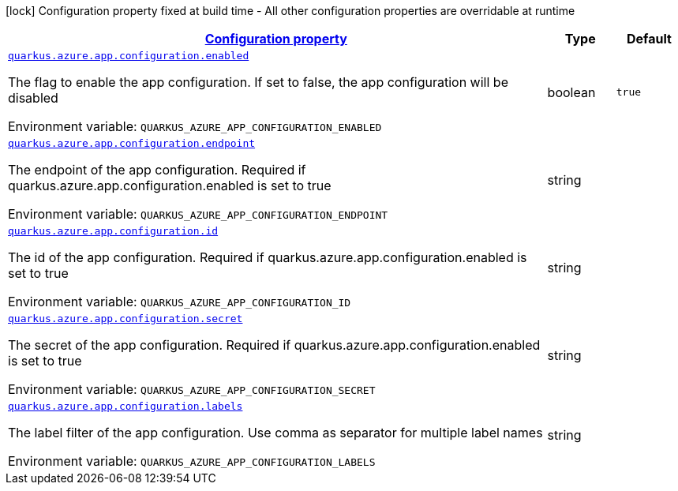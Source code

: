 
:summaryTableId: quarkus-azure-app-configuration
[.configuration-legend]
icon:lock[title=Fixed at build time] Configuration property fixed at build time - All other configuration properties are overridable at runtime
[.configuration-reference.searchable, cols="80,.^10,.^10"]
|===

h|[[quarkus-azure-app-configuration_configuration]]link:#quarkus-azure-app-configuration_configuration[Configuration property]

h|Type
h|Default

a| [[quarkus-azure-app-configuration_quarkus-azure-app-configuration-enabled]]`link:#quarkus-azure-app-configuration_quarkus-azure-app-configuration-enabled[quarkus.azure.app.configuration.enabled]`


[.description]
--
The flag to enable the app configuration. If set to false, the app configuration will be disabled

ifdef::add-copy-button-to-env-var[]
Environment variable: env_var_with_copy_button:+++QUARKUS_AZURE_APP_CONFIGURATION_ENABLED+++[]
endif::add-copy-button-to-env-var[]
ifndef::add-copy-button-to-env-var[]
Environment variable: `+++QUARKUS_AZURE_APP_CONFIGURATION_ENABLED+++`
endif::add-copy-button-to-env-var[]
--|boolean 
|`true`


a| [[quarkus-azure-app-configuration_quarkus-azure-app-configuration-endpoint]]`link:#quarkus-azure-app-configuration_quarkus-azure-app-configuration-endpoint[quarkus.azure.app.configuration.endpoint]`


[.description]
--
The endpoint of the app configuration. Required if quarkus.azure.app.configuration.enabled is set to true

ifdef::add-copy-button-to-env-var[]
Environment variable: env_var_with_copy_button:+++QUARKUS_AZURE_APP_CONFIGURATION_ENDPOINT+++[]
endif::add-copy-button-to-env-var[]
ifndef::add-copy-button-to-env-var[]
Environment variable: `+++QUARKUS_AZURE_APP_CONFIGURATION_ENDPOINT+++`
endif::add-copy-button-to-env-var[]
--|string 
|


a| [[quarkus-azure-app-configuration_quarkus-azure-app-configuration-id]]`link:#quarkus-azure-app-configuration_quarkus-azure-app-configuration-id[quarkus.azure.app.configuration.id]`


[.description]
--
The id of the app configuration. Required if quarkus.azure.app.configuration.enabled is set to true

ifdef::add-copy-button-to-env-var[]
Environment variable: env_var_with_copy_button:+++QUARKUS_AZURE_APP_CONFIGURATION_ID+++[]
endif::add-copy-button-to-env-var[]
ifndef::add-copy-button-to-env-var[]
Environment variable: `+++QUARKUS_AZURE_APP_CONFIGURATION_ID+++`
endif::add-copy-button-to-env-var[]
--|string 
|


a| [[quarkus-azure-app-configuration_quarkus-azure-app-configuration-secret]]`link:#quarkus-azure-app-configuration_quarkus-azure-app-configuration-secret[quarkus.azure.app.configuration.secret]`


[.description]
--
The secret of the app configuration. Required if quarkus.azure.app.configuration.enabled is set to true

ifdef::add-copy-button-to-env-var[]
Environment variable: env_var_with_copy_button:+++QUARKUS_AZURE_APP_CONFIGURATION_SECRET+++[]
endif::add-copy-button-to-env-var[]
ifndef::add-copy-button-to-env-var[]
Environment variable: `+++QUARKUS_AZURE_APP_CONFIGURATION_SECRET+++`
endif::add-copy-button-to-env-var[]
--|string 
|


a| [[quarkus-azure-app-configuration_quarkus-azure-app-configuration-labels]]`link:#quarkus-azure-app-configuration_quarkus-azure-app-configuration-labels[quarkus.azure.app.configuration.labels]`


[.description]
--
The label filter of the app configuration. Use comma as separator for multiple label names

ifdef::add-copy-button-to-env-var[]
Environment variable: env_var_with_copy_button:+++QUARKUS_AZURE_APP_CONFIGURATION_LABELS+++[]
endif::add-copy-button-to-env-var[]
ifndef::add-copy-button-to-env-var[]
Environment variable: `+++QUARKUS_AZURE_APP_CONFIGURATION_LABELS+++`
endif::add-copy-button-to-env-var[]
--|string 
|

|===